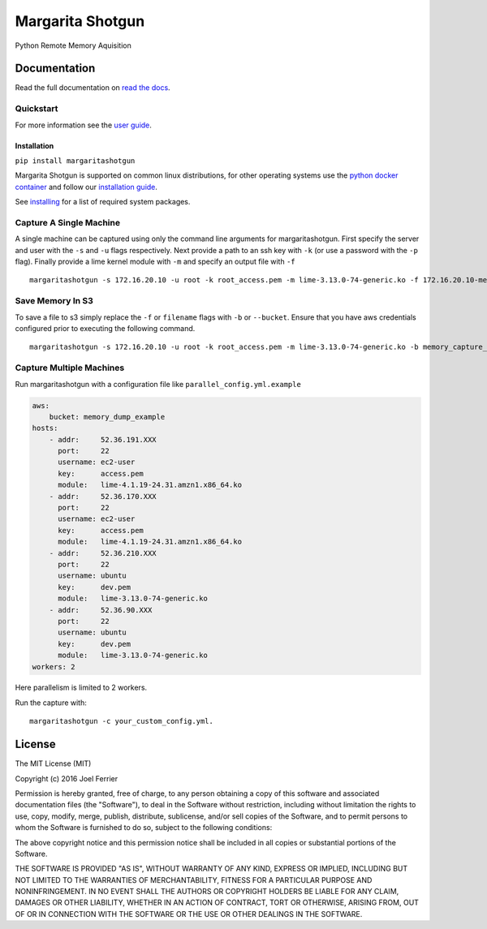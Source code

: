 Margarita Shotgun
=================

Python Remote Memory Aquisition

Documentation
-------------

Read the full documentation on `read the docs <https://margaritashotgun.readthedocs.io/en/latest/>`__.

Quickstart
**********

For more information see the `user guide <https://margaritashotgun.readthedocs.io/en/latest/user_guide.html/>`__.

Installation
~~~~~~~~~~~~

``pip install margaritashotgun``

Margarita Shotgun is supported on common linux distributions, for other operating systems use the `python docker container <https://hub.docker.com/_/python/>`__ and follow our `installation guide <https://margaritashotgun.readthedocs.io/en/latest/installing.html#install-with-docker>`__.

See `installing <https://margaritashotgun.readthedocs.io/en/latest/installing.html>`__ for a list of required system packages.

Capture A Single Machine
************************

A single machine can be captured using only the command line arguments for margaritashotgun.
First specify the server and user with the ``-s`` and ``-u`` flags respectively.
Next provide a path to an ssh key with ``-k`` (or use a password with the ``-p`` flag).
Finally provide a lime kernel module with ``-m`` and specify an output file with ``-f``

::

   margaritashotgun -s 172.16.20.10 -u root -k root_access.pem -m lime-3.13.0-74-generic.ko -f 172.16.20.10-mem.lime

Save Memory In S3
*****************

To save a file to s3 simply replace the ``-f`` or ``filename`` flags with ``-b`` or ``--bucket``.  Ensure that you have aws credentials configured prior to executing the following command.

::

   margaritashotgun -s 172.16.20.10 -u root -k root_access.pem -m lime-3.13.0-74-generic.ko -b memory_capture_bucket``

Capture Multiple Machines
*************************

Run margaritashotgun with a configuration file like ``parallel_config.yml.example``

.. code-block:: bash

    aws:
        bucket: memory_dump_example
    hosts:
        - addr:     52.36.191.XXX
          port:     22
          username: ec2-user
          key:      access.pem
          module:   lime-4.1.19-24.31.amzn1.x86_64.ko
        - addr:     52.36.170.XXX
          port:     22
          username: ec2-user
          key:      access.pem
          module:   lime-4.1.19-24.31.amzn1.x86_64.ko
        - addr:     52.36.210.XXX
          port:     22
          username: ubuntu
          key:      dev.pem
          module:   lime-3.13.0-74-generic.ko
        - addr:     52.36.90.XXX
          port:     22
          username: ubuntu
          key:      dev.pem
          module:   lime-3.13.0-74-generic.ko
    workers: 2

Here parallelism is limited to 2 workers.

Run the capture with:

::

   margaritashotgun -c your_custom_config.yml.

License
-------

The MIT License (MIT)

Copyright (c) 2016 Joel Ferrier

Permission is hereby granted, free of charge, to any person obtaining a
copy of this software and associated documentation files (the
"Software"), to deal in the Software without restriction, including
without limitation the rights to use, copy, modify, merge, publish,
distribute, sublicense, and/or sell copies of the Software, and to
permit persons to whom the Software is furnished to do so, subject to
the following conditions:

The above copyright notice and this permission notice shall be included
in all copies or substantial portions of the Software.

THE SOFTWARE IS PROVIDED "AS IS", WITHOUT WARRANTY OF ANY KIND, EXPRESS
OR IMPLIED, INCLUDING BUT NOT LIMITED TO THE WARRANTIES OF
MERCHANTABILITY, FITNESS FOR A PARTICULAR PURPOSE AND NONINFRINGEMENT.
IN NO EVENT SHALL THE AUTHORS OR COPYRIGHT HOLDERS BE LIABLE FOR ANY
CLAIM, DAMAGES OR OTHER LIABILITY, WHETHER IN AN ACTION OF CONTRACT,
TORT OR OTHERWISE, ARISING FROM, OUT OF OR IN CONNECTION WITH THE
SOFTWARE OR THE USE OR OTHER DEALINGS IN THE SOFTWARE.
